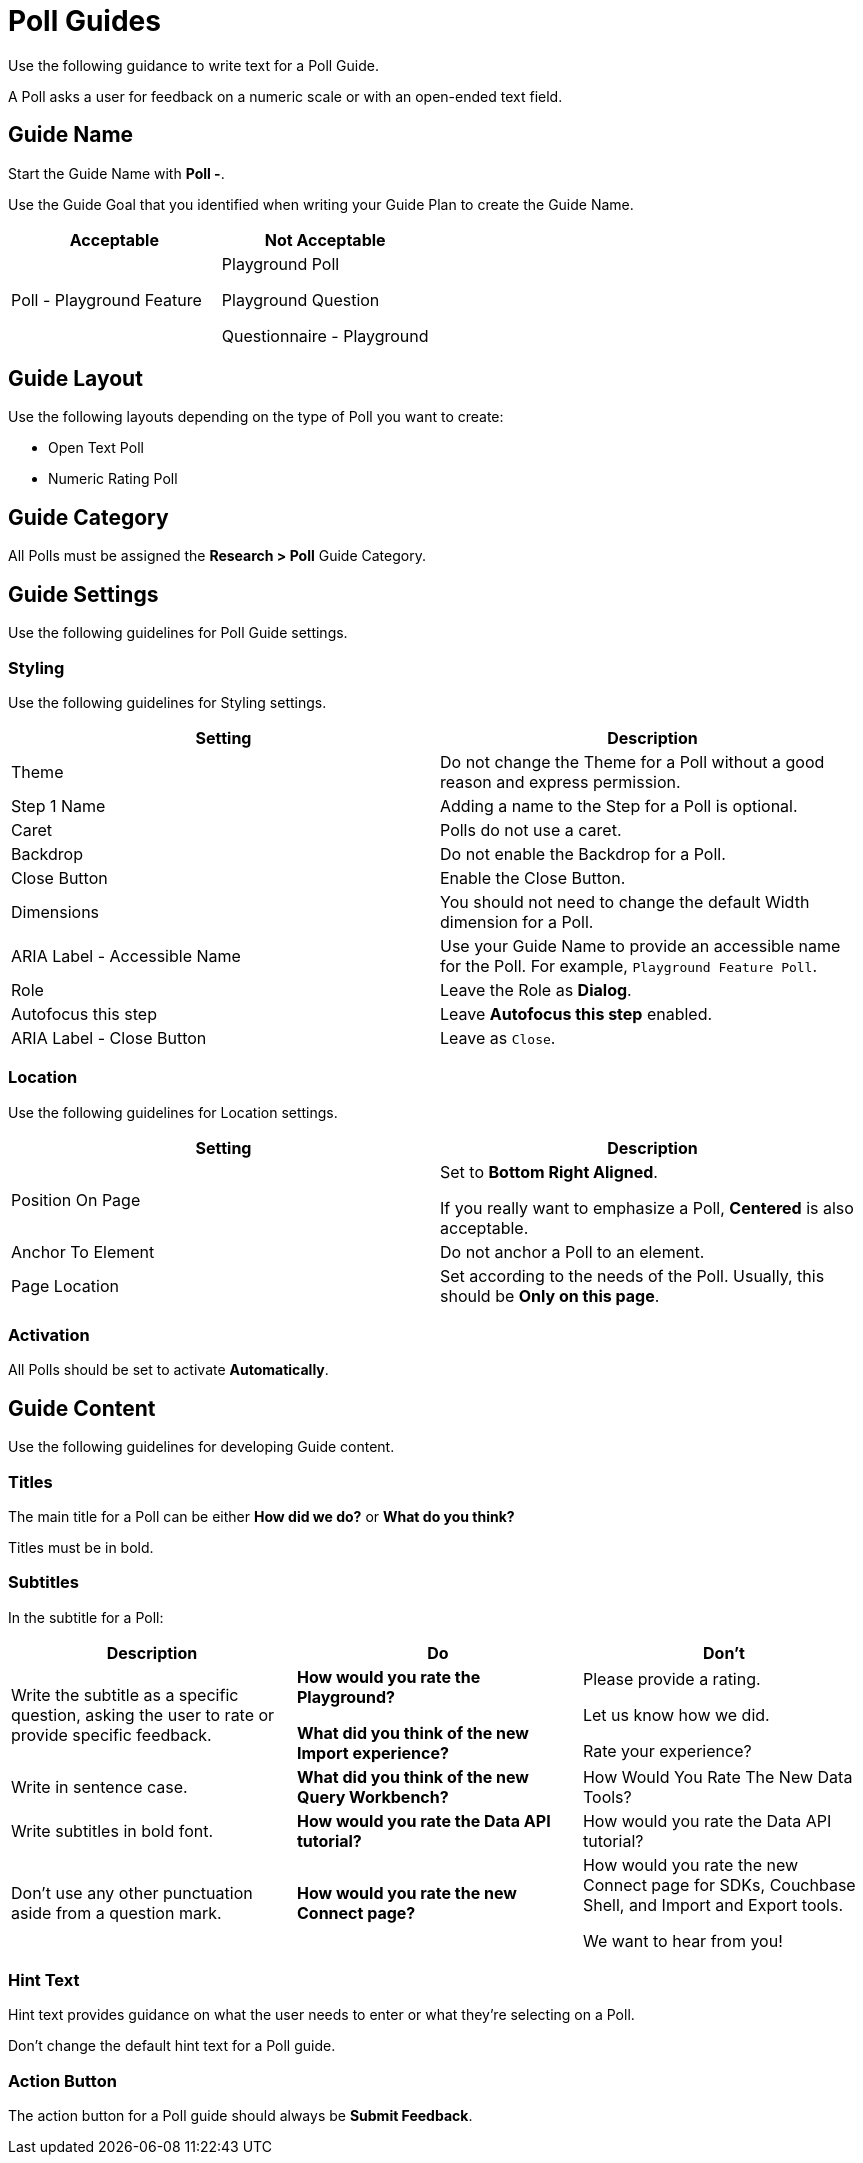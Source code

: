 = Poll Guides

Use the following guidance to write text for a Poll Guide. 

A Poll asks a user for feedback on a numeric scale or with an open-ended text field. 

== Guide Name 

Start the Guide Name with *Poll -*. 

Use the Guide Goal that you identified when writing your Guide Plan to create the Guide Name. 

|====
| Acceptable | Not Acceptable 

| Poll - Playground Feature 

a| Playground Poll 

Playground Question 

Questionnaire - Playground
|====

== Guide Layout 

Use the following layouts depending on the type of Poll you want to create: 

* Open Text Poll 
* Numeric Rating Poll 

== Guide Category 

All Polls must be assigned the *Research > Poll* Guide Category. 

== Guide Settings 

Use the following guidelines for Poll Guide settings. 

=== Styling 

Use the following guidelines for Styling settings. 

|====
| Setting | Description 

| Theme 
| Do not change the Theme for a Poll without a good reason and express permission. 

| Step 1 Name
| Adding a name to the Step for a Poll is optional. 

| Caret
| Polls do not use a caret.

| Backdrop
| Do not enable the Backdrop for a Poll. 

| Close Button 
| Enable the Close Button. 

| Dimensions 
| You should not need to change the default Width dimension for a Poll. 

| ARIA Label - Accessible Name
| Use your Guide Name to provide an accessible name for the Poll. 
For example, `Playground Feature Poll`.

| Role 
| Leave the Role as *Dialog*. 

| Autofocus this step 
| Leave *Autofocus this step* enabled. 

| ARIA Label - Close Button 
| Leave as `Close`.
|====

=== Location 

Use the following guidelines for Location settings. 

|====
| Setting | Description 

| Position On Page 
a| Set to *Bottom Right Aligned*. 

If you really want to emphasize a Poll, *Centered* is also acceptable. 

| Anchor To Element
| Do not anchor a Poll to an element. 

| Page Location
| Set according to the needs of the Poll. 
Usually, this should be *Only on this page*.
|==== 

=== Activation 

All Polls should be set to activate *Automatically*. 

== Guide Content 

Use the following guidelines for developing Guide content. 

=== Titles

The main title for a Poll can be either *How did we do?* or *What do you think?* 

Titles must be in bold. 

=== Subtitles

In the subtitle for a Poll:

|====
| Description | Do | Don't 

| Write the subtitle as a specific question, asking the user to rate or provide specific feedback.
a| *How would you rate the Playground?*

*What did you think of the new Import experience?*

a| Please provide a rating.

Let us know how we did. 

Rate your experience?

| Write in sentence case. 
| *What did you think of the new Query Workbench?*
| How Would You Rate The New Data Tools?

| Write subtitles in bold font. 
| *How would you rate the Data API tutorial?*
| How would you rate the Data API tutorial?

| Don't use any other punctuation aside from a question mark. 
| *How would you rate the new Connect page?*
a| How would you rate the new Connect page for SDKs, Couchbase Shell, and Import and Export tools.

We want to hear from you!
|====

=== Hint Text

Hint text provides guidance on what the user needs to enter or what they're selecting on a Poll. 

Don't change the default hint text for a Poll guide. 

=== Action Button 

The action button for a Poll guide should always be *Submit Feedback*.